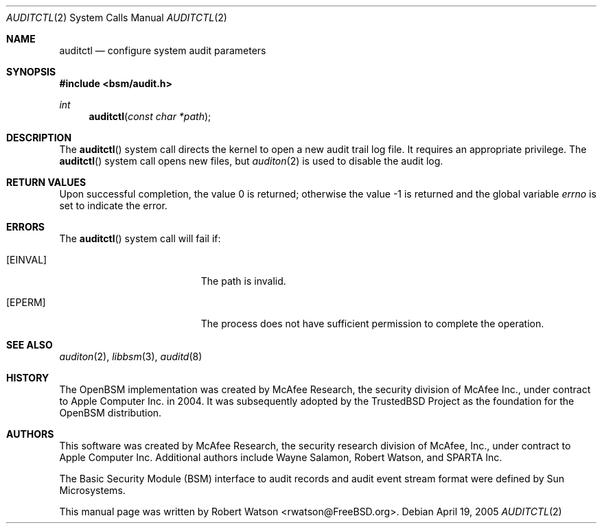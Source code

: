 .\"-
.\" Copyright (c) 2005-2006 Robert N. M. Watson
.\" Copyright (c) 2008 Apple Inc. 
.\" All rights reserved.
.\"
.\" Redistribution and use in source and binary forms, with or without
.\" modification, are permitted provided that the following conditions
.\" are met:
.\" 1. Redistributions of source code must retain the above copyright
.\"    notice, this list of conditions and the following disclaimer.
.\" 2. Redistributions in binary form must reproduce the above copyright
.\"    notice, this list of conditions and the following disclaimer in the
.\"    documentation and/or other materials provided with the distribution.
.\"
.\" THIS SOFTWARE IS PROVIDED BY THE AUTHOR AND CONTRIBUTORS ``AS IS'' AND
.\" ANY EXPRESS OR IMPLIED WARRANTIES, INCLUDING, BUT NOT LIMITED TO, THE
.\" IMPLIED WARRANTIES OF MERCHANTABILITY AND FITNESS FOR A PARTICULAR PURPOSE
.\" ARE DISCLAIMED.  IN NO EVENT SHALL THE AUTHOR OR CONTRIBUTORS BE LIABLE
.\" FOR ANY DIRECT, INDIRECT, INCIDENTAL, SPECIAL, EXEMPLARY, OR CONSEQUENTIAL
.\" DAMAGES (INCLUDING, BUT NOT LIMITED TO, PROCUREMENT OF SUBSTITUTE GOODS
.\" OR SERVICES; LOSS OF USE, DATA, OR PROFITS; OR BUSINESS INTERRUPTION)
.\" HOWEVER CAUSED AND ON ANY THEORY OF LIABILITY, WHETHER IN CONTRACT, STRICT
.\" LIABILITY, OR TORT (INCLUDING NEGLIGENCE OR OTHERWISE) ARISING IN ANY WAY
.\" OUT OF THE USE OF THIS SOFTWARE, EVEN IF ADVISED OF THE POSSIBILITY OF
.\" SUCH DAMAGE.
.\"
.\" $P4: //depot/projects/trustedbsd/openbsm/man/auditctl.2#9 $
.\"
.Dd April 19, 2005
.Dt AUDITCTL 2
.Os
.Sh NAME
.Nm auditctl
.Nd "configure system audit parameters"
.Sh SYNOPSIS
.In bsm/audit.h
.Ft int
.Fn auditctl "const char *path"
.Sh DESCRIPTION
The
.Fn auditctl
system call directs the kernel to open a new audit trail log file.
It requires an appropriate privilege.
The
.Fn auditctl
system call
opens new files, but
.Xr auditon 2
is used to disable the audit log.
.Sh RETURN VALUES
.Rv -std
.Sh ERRORS
The
.Fn auditctl
system call will fail if:
.Bl -tag -width Er
.It Bq Er EINVAL
The path is invalid.
.It Bq Er EPERM
The process does not have sufficient permission to complete the
operation.
.El
.Sh SEE ALSO
.Xr auditon 2 ,
.Xr libbsm 3 ,
.Xr auditd 8
.Sh HISTORY
The OpenBSM implementation was created by McAfee Research, the security
division of McAfee Inc., under contract to Apple Computer Inc.\& in 2004.
It was subsequently adopted by the TrustedBSD Project as the foundation for
the OpenBSM distribution.
.Sh AUTHORS
.An -nosplit
This software was created by McAfee Research, the security research division
of McAfee, Inc., under contract to Apple Computer Inc.
Additional authors include
.An Wayne Salamon ,
.An Robert Watson ,
and SPARTA Inc.
.Pp
The Basic Security Module (BSM) interface to audit records and audit event
stream format were defined by Sun Microsystems.
.Pp
This manual page was written by
.An Robert Watson Aq rwatson@FreeBSD.org .
